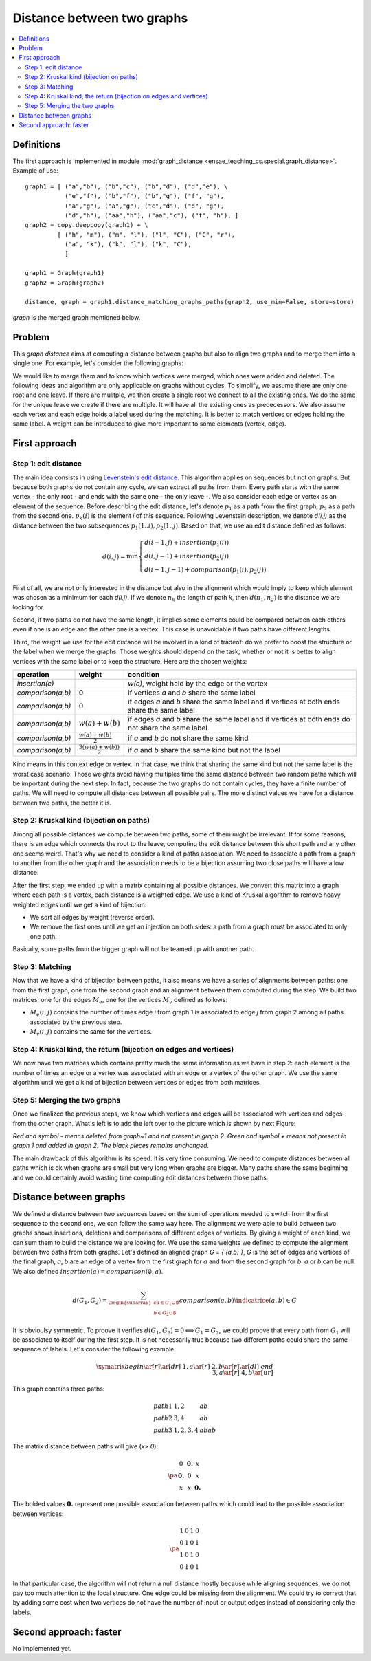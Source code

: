 



.. _l-graph_distance:


Distance between two graphs
===========================

.. contents::
    :local:

Definitions
+++++++++++

The first approach is implemented in module :mod:`graph_distance <ensae_teaching_cs.special.graph_distance>`.
Example of use:

::

    graph1 = [ ("a","b"), ("b","c"), ("b","d"), ("d","e"), \
               ("e","f"), ("b","f"), ("b","g"), ("f", "g"), 
               ("a","g"), ("a","g"), ("c","d"), ("d", "g"), 
               ("d","h"), ("aa","h"), ("aa","c"), ("f", "h"), ]
    graph2 = copy.deepcopy(graph1) + \
             [ ("h", "m"), ("m", "l"), ("l", "C"), ("C", "r"),
               ("a", "k"), ("k", "l"), ("k", "C"), 
               ]

    graph1 = Graph(graph1)
    graph2 = Graph(graph2)

    distance, graph = graph1.distance_matching_graphs_paths(graph2, use_min=False, store=store)
    
*graph* is the merged graph mentioned below.

Problem
+++++++


This *graph distance* aims at computing a distance between graphs but 
also to align two graphs and to merge them into a single one. 
For example, let's consider the following graphs:

.. image:: graphmerge1.png
    :height: 400


We would like to merge them and to know which vertices were merged, 
which ones were added and deleted. 
The following ideas and algorithm are only applicable on graphs 
without cycles. To simplify, we assume there are only one root and one leave. 
If there are mulitple, we then create a single root we connect to all 
the existing ones. We do the same for the unique leave we create if there are multiple. 
It will have all the existing ones as predecessors.
We also assume each vertex and each edge holds a label used during 
the matching. It is better to match vertices or edges holding the same label. 
A weight can be introduced to give more important to some elements (vertex, edge).

First approach
++++++++++++++

Step 1: edit distance
^^^^^^^^^^^^^^^^^^^^^

The main idea consists in using `Levenstein's edit distance <https://en.wikipedia.org/wiki/Levenshtein_distance>`_. 
This algorithm applies on sequences but not on graphs. 
But because both graphs do not contain any cycle, we can extract all 
paths from them. Every path starts with the same vertex - the only root - 
and ends with the same one - the only leave -. 
We also consider each edge or vertex as an element of the sequence. 
Before describing the edit distance, let's denote :math:`p_1` as a path 
from the first graph, :math:`p_2` as a path from the second one. 
:math:`p_k(i)` is the element *i* of this sequence. Following Levenstein description, 
we denote *d(i,j)* as the distance between the two subsequences 
:math:`p_1(1..i), p_2(1..j)`. Based on that, we use an edit distance defined as follows:

.. math::

    d(i,j) = \min \left \{ \begin{array}{l}
                                d( i-1,j) + insertion(p_1(i)) \\
                                d( i,j-1) + insertion(p_2(j)) \\
                                d( i-1,j-1) + comparison(p_1(i),p_2(j)) 
                                \end{array}
                                \right .

First of all, we are not only interested in the distance but also 
in the alignment which would imply to keep which element was 
chosen as a minimum for each *d(i,j)*. If we denote :math:`n_k` 
the length of path *k*, then :math:`d(n_1,n_2)` is the distance we are looking for.

Second, if two paths do not have the same length, 
it implies some elements could be compared between each others even 
if one is an edge and the other one is a vertex. 
This case is unavoidable if two paths have different lengths.

Third, the weight we use for the edit distance will be involved 
in a kind of tradeof: do we prefer to boost the structure or 
the label when we merge the graphs. Those weights should depend on the task, 
whether or not it is better to align vertices with the same label 
or to keep the structure. Here are the chosen weights:

+-------------------+--------------------------------+----------------------------------------------------------------------------------------------------+
| operation         | weight                         | condition                                                                                          |
+===================+================================+====================================================================================================+
| *insertion(c)*    |                                | *w(c)*, weight held by the edge or the vertex                                                      |
+-------------------+--------------------------------+----------------------------------------------------------------------------------------------------+
| *comparison(a,b)* | 0                              | if vertices *a* and *b* share the same label                                                       |
+-------------------+--------------------------------+----------------------------------------------------------------------------------------------------+
| *comparison(a,b)* | 0                              | if edges *a* and *b* share the same label and if vertices at both ends share the same label        |
+-------------------+--------------------------------+----------------------------------------------------------------------------------------------------+
| *comparison(a,b)* | :math:`w(a)+w(b)`              | if edges *a* and *b* share the same label and if vertices at both ends do not share the same label |
+-------------------+--------------------------------+----------------------------------------------------------------------------------------------------+
| *comparison(a,b)* | :math:`\frac{w(a)+w(b)}{2}`    | if *a* and *b* do not share the same kind                                                          |
+-------------------+--------------------------------+----------------------------------------------------------------------------------------------------+
| *comparison(a,b)* | :math:`\frac{3(w(a)+w(b))}{2}` | if *a* and *b* share the same kind but not the label                                               |
+-------------------+--------------------------------+----------------------------------------------------------------------------------------------------+

Kind means in this context edge or vertex. In that case, we think that sharing 
the same kind but not the same label is the worst case scenario. Those weights 
avoid having multiples time the same distance between two random paths which will 
be important during the next step. In fact, because the two graphs do not contain cycles, 
they have a finite number of paths. We will need to compute all distances 
between all possible pairs. The more distinct values we have for a distance between two paths, the better it is.

Step 2: Kruskal kind (bijection on paths)
^^^^^^^^^^^^^^^^^^^^^^^^^^^^^^^^^^^^^^^^^

Among all possible distances we compute between two paths, 
some of them might be irrelevant. If for some reasons, 
there is an edge which connects the root to the leave, computing 
the edit distance between this short path and any other one seems weird. 
That's why we need to consider a kind of paths association. 
We need to associate a path from a graph to another from the other graph and 
the association needs to be a bijection assuming two close paths will have a low distance.

After the first step, we ended up with a matrix containing all possible distances. 
We convert this matrix into a graph where each path is a vertex, each distance 
is a weighted edge. We use a kind of Kruskal algorithm to remove heavy 
weighted edges until we get a kind of bijection:

* We sort all edges by weight (reverse order).
* We remove the first ones until we get an injection on both sides: 
  a path from a graph must be associated to only one path.

Basically, some paths from the bigger graph will not be teamed up with another path.

Step 3: Matching
^^^^^^^^^^^^^^^^

Now that we have a kind of bijection between paths, it also means we have a series 
of alignments between paths: one from the first graph, one from the second 
graph and an alignment between them computed during the step. 
We build two matrices, one for the edges :math:`M_e`, one for 
the vertices :math:`M_v` defined as follows:

* :math:`M_e(i,j)` contains the number of times edge *i* from graph 1 
  is associated to edge *j* from graph 2 among all paths associated by the previous step.
* :math:`M_v(i,j)` contains the same for the vertices.


Step 4: Kruskal kind, the return (bijection on edges and vertices)
^^^^^^^^^^^^^^^^^^^^^^^^^^^^^^^^^^^^^^^^^^^^^^^^^^^^^^^^^^^^^^^^^^

We now have two matrices which contains pretty much the same information 
as we have in step 2: each element is the number of times an edge or a vertex 
was associated with an edge or a vertex of the other graph. 
We use the same algorithm until we get a kind of bijection between vertices or edges from both matrices.

Step 5: Merging the two graphs
^^^^^^^^^^^^^^^^^^^^^^^^^^^^^^

Once we finalized the previous steps, we know which vertices and edges will be 
associated with vertices and edges from the other graph. 
What's left is to add the left over to the picture which is shown by next Figure:

.. image:: graphmergeall.png
    :height: 400

*Red and symbol - means deleted from graph~1 and not present in graph 2. 
Green and symbol + means not present in graph 1 and added in graph 2. 
The black pieces remains unchanged.*


The main drawback of this algorithm is its speed. It is very time consuming. 
We need to compute distances between all paths which is ok when graphs are small but very long 
when graphs are bigger. Many paths share the same beginning and we could certainly 
avoid wasting time computing edit distances between those paths.

Distance between graphs
+++++++++++++++++++++++

We defined a distance between two sequences based on the sum of operations 
needed to switch from the first sequence to the second one, 
we can follow the same way here. The alignment we were able to build 
between two graphs shows insertions, deletions and comparisons of different 
edges of vertices. By giving a weight of each kind, we can sum them to 
build the distance we are looking for. We use the same weights we 
defined to compute the alignment between two paths from both graphs. 
Let's defined an aligned graph *G = { (a,b) }*, *G* is the set of edges and 
vertices of the final graph, *a*, *b* are an edge of a vertex from the first 
graph for *a* and from the second graph for *b*. *a* or *b* can be null. 
We also defined :math:`insertion(a) = comparison(\emptyset,a)`.

.. math::

    d(G_1,G_2) = \sum_{ \begin{subarray}{c} a \in G_1\cup \emptyset \\ b \in G_2 \cup \emptyset \end{subarray} }  
    comparison(a,b) \indicatrice{ (a,b) \in G }

It is obvioulsy symmetric. To proove it verifies 
:math:`d(G_1,G_2) = 0 \Longleftrightarrow G_1 = G_2`, 
we could proove that every path from :math:`G_1` will be associated to itself during the first step. 
It is not necessarily true because two different paths could share the same 
sequence of labels. Let's consider the following example:



.. math::

    \xymatrix{
    begin \ar[r]\ar[dr] & 1,a \ar[r]  & 2,b \ar[r]\ar[dl]  & end \\
                        & 3,a \ar[r]  & 4,b \ar[ur]        & 
    }

This graph contains three paths:

.. math::

    \begin{array}{lll}
    path 1 & 1,2 & ab\\
    path 2 & 3,4 & ab \\
    path 3 & 1,2,3,4 & abab
    \end{array}

The matrix distance between paths will give (*x> 0*):

.. math::

    \pa{\begin{array}{ccc}
    0  & \mathbf{0.} & x  \\
    \mathbf{0.}  & 0 & x  \\
    x  & x & \mathbf{0.}
     \end{array}}

The bolded values :math:`\mathbf{0.}` represent one possible association between 
paths which could lead to the possible association between vertices:

.. math::

    \pa{\begin{array}{cccc}
    1           & 0          & 1           & 0 \\
    0           & 1          & 0           & 1 \\
    1           & 0          & 1           & 0 \\
    0           & 1          & 0           & 1 
    \end{array}}

In that particular case, the algorithm will not return a null 
distance mostly because while aligning sequences, we do not pay too much attention 
to the local structure. One edge could be missing from the alignment. 
We could try to correct that by adding some cost when two vertices 
do not have the number of input or output edges instead of considering only the labels.
        
        
Second approach: faster
+++++++++++++++++++++++

No implemented yet.


